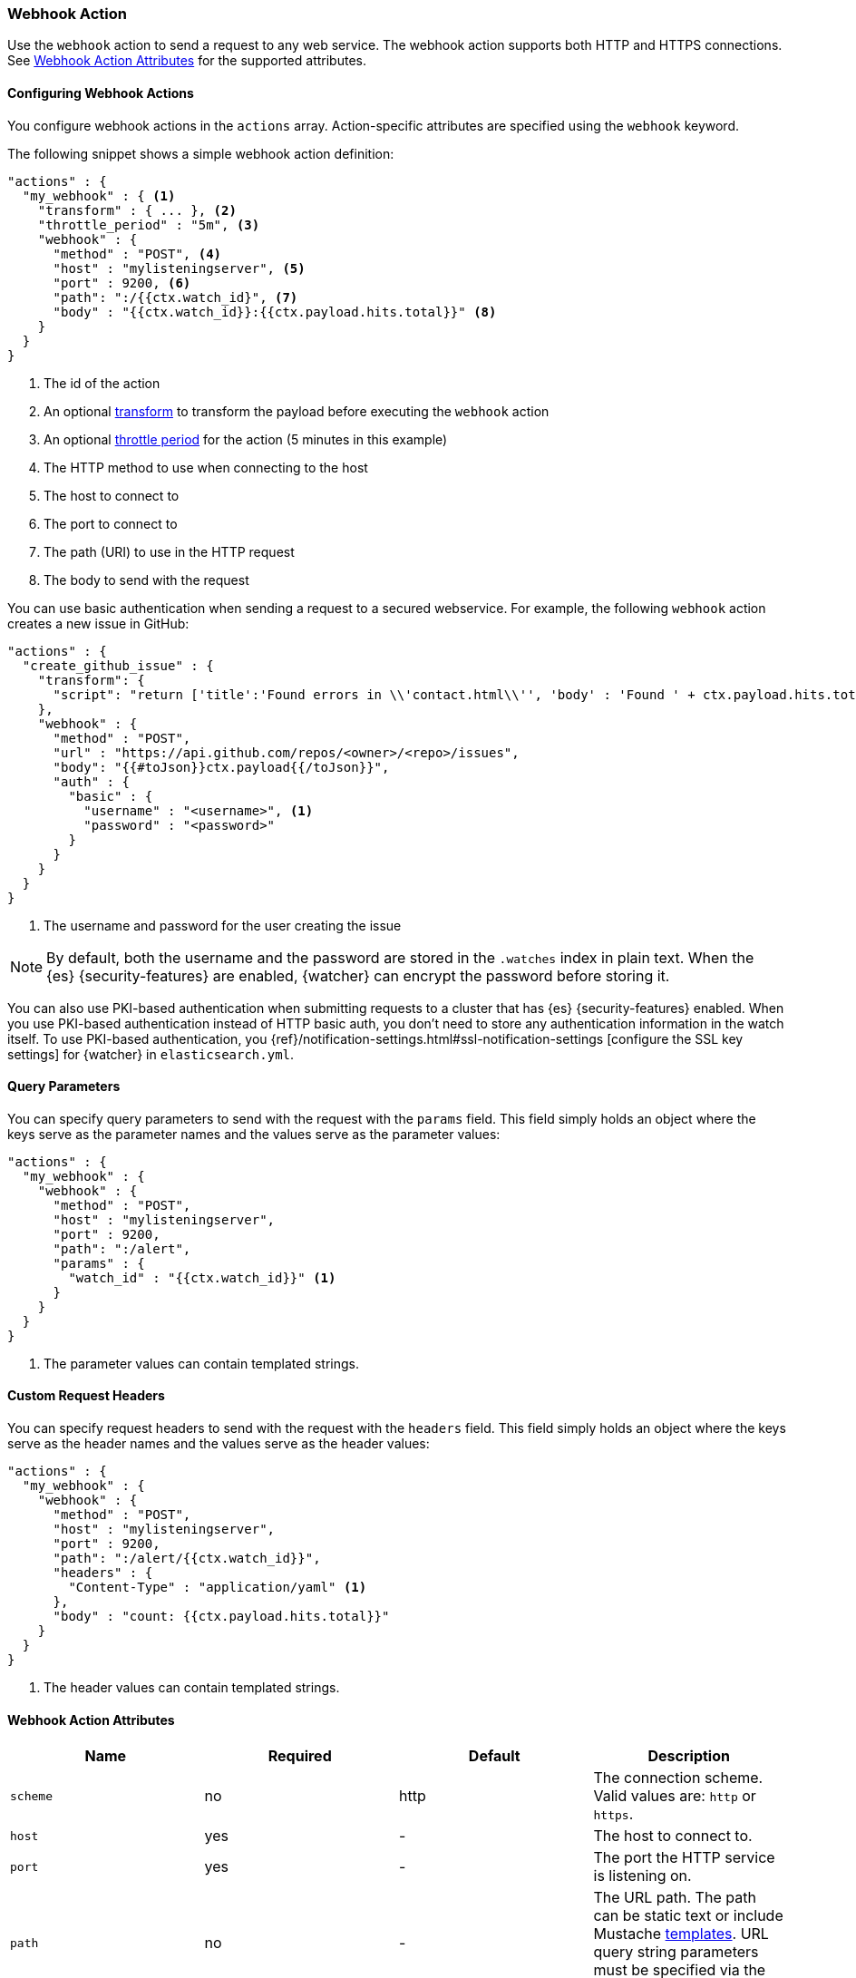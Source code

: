 [[actions-webhook]]
=== Webhook Action

Use the `webhook` action to send a request to any web service. The
webhook action supports both HTTP and HTTPS connections. See
<<webhook-action-attributes, Webhook Action Attributes>> for the supported
attributes.

[[configuring-webook-actions]]
==== Configuring Webhook Actions

You configure webhook actions in the `actions` array. Action-specific attributes
are specified using the `webhook` keyword.

The following snippet shows a simple webhook action definition:

[source,js]
--------------------------------------------------
"actions" : {
  "my_webhook" : { <1>
    "transform" : { ... }, <2>
    "throttle_period" : "5m", <3>
    "webhook" : {
      "method" : "POST", <4>
      "host" : "mylisteningserver", <5>
      "port" : 9200, <6>
      "path": ":/{{ctx.watch_id}", <7>
      "body" : "{{ctx.watch_id}}:{{ctx.payload.hits.total}}" <8>
    }
  }
}
--------------------------------------------------
// NOTCONSOLE
<1> The id of the action
<2> An optional <<transform, transform>> to transform the payload before
    executing the `webhook` action
<3> An optional <<actions-ack-throttle, throttle period>> for the action
    (5 minutes in this example)
<4> The HTTP method to use when connecting to the host
<5> The host to connect to
<6> The port to connect to
<7> The path (URI) to use in the HTTP request
<8> The body to send with the request

You can use basic authentication when sending a request to a secured webservice.
For example, the following `webhook` action creates a new issue in GitHub:

[source,js]
--------------------------------------------------
"actions" : {
  "create_github_issue" : {
    "transform": {
      "script": "return ['title':'Found errors in \\'contact.html\\'', 'body' : 'Found ' + ctx.payload.hits.total + ' errors in the last 5 minutes', 'assignee' : 'web-admin', 'labels' : ['bug','sev2']]"
    },
    "webhook" : {
      "method" : "POST",
      "url" : "https://api.github.com/repos/<owner>/<repo>/issues",
      "body": "{{#toJson}}ctx.payload{{/toJson}}",
      "auth" : {
        "basic" : {
          "username" : "<username>", <1>
          "password" : "<password>"
        }
      }
    }
  }
}
--------------------------------------------------
// NOTCONSOLE
<1> The username and password for the user creating the issue

NOTE: By default, both the username and the password are stored in the `.watches`
      index in plain text. When the {es} {security-features} are enabled,
      {watcher} can encrypt the password before storing it.

You can also use PKI-based authentication when submitting requests to a cluster
that has {es} {security-features} enabled. When you use PKI-based authentication
instead of HTTP basic auth, you don't need to store any authentication
information in the watch itself. To use PKI-based authentication, you {ref}/notification-settings.html#ssl-notification-settings
[configure the SSL key settings] for {watcher} in `elasticsearch.yml`.


[[webhook-query-parameters]]
==== Query Parameters

You can specify query parameters to send with the request with the `params` field.
This field simply holds an object where the keys serve as the parameter names and
the values serve as the parameter values:

[source,js]
--------------------------------------------------
"actions" : {
  "my_webhook" : {
    "webhook" : {
      "method" : "POST",
      "host" : "mylisteningserver",
      "port" : 9200,
      "path": ":/alert",
      "params" : {
        "watch_id" : "{{ctx.watch_id}}" <1>
      }
    }
  }
}
--------------------------------------------------
// NOTCONSOLE
<1> The parameter values can contain templated strings.


[[webhook-custom-request-headers]]
==== Custom Request Headers

You can specify request headers to send with the request with the `headers` field.
This field simply holds an object where the keys serve as the header names and
the values serve as the header values:

[source,js]
--------------------------------------------------
"actions" : {
  "my_webhook" : {
    "webhook" : {
      "method" : "POST",
      "host" : "mylisteningserver",
      "port" : 9200,
      "path": ":/alert/{{ctx.watch_id}}",
      "headers" : {
        "Content-Type" : "application/yaml" <1>
      },
      "body" : "count: {{ctx.payload.hits.total}}"
    }
  }
}
--------------------------------------------------
// NOTCONSOLE
<1> The header values can contain templated strings.


==== Webhook Action Attributes
[[webhook-action-attributes]]
[cols=",^,^,", options="header"]
|======
| Name                  |Required   | Default     | Description

| `scheme`              | no        | http        | The connection scheme. Valid values are: `http` or `https`.

| `host`                | yes       | -           | The host to connect to.

| `port`                | yes       | -           | The port the HTTP service is listening on.

| `path`                | no        | -           | The URL path. The path can be static text or include Mustache
                                                    <<templates, templates>>. URL query string parameters must be
                                                    specified via the `request.params` attribute.

| `method`              | no        | get         | The HTTP method. Valid values are: `head`, `get`, `post`, `put`
                                                    and `delete`.

| `headers`             | no        | -           | The HTTP request headers. The header values can be static text
                                                    or include Mustache <<templates, templates>>.

| `params`              | no        | -           | The URL query string parameters. The parameter values can be
                                                    static text or include Mustache <<templates, templates>>.

| `auth`                | no        | -           | Authentication related HTTP headers. Currently, only basic
                                                    authentication is supported.

| `body`                | no        | -           | The HTTP request body. The body can be static text or include
                                                    Mustache <<templates, templates>>. When not specified, an empty
                                                    body is sent.

| `proxy.host`          | no        | -           | The proxy host to use when connecting to the host.

| `proxy.port`          | no        | -           | The proxy port to use when connecting to the host.

| `connection_timeout`  | no        | 10s         | The timeout for setting up the http connection. If the connection
                                                    could not be set up within this time, the action will timeout and
                                                    fail.

| `read_timeout`        | no        | 10s         | The timeout for reading data from http connection. If no response
                                                    was received within this time, the action will timeout and fail.


| `url`                 | no        | -           | A shortcut for specifying the request scheme, host, port, and
                                                    path as a single string. For example, `http://example.org/foo/my-service`.
|======
